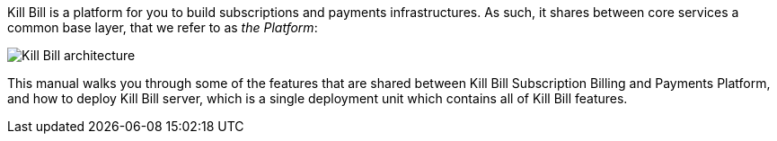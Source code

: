 Kill Bill is a platform for you to build subscriptions and payments infrastructures. As such, it shares between core services a common base layer, that we refer to as _the Platform_:

image::http://killbill.io/wp-content/uploads/2014/01/killbillpluginarchitecture.png[Kill Bill architecture,align=center]

This manual walks you through some of the features that are shared between Kill Bill Subscription Billing and Payments Platform, and how to deploy Kill Bill server, which is a single deployment unit which contains all of Kill Bill features.